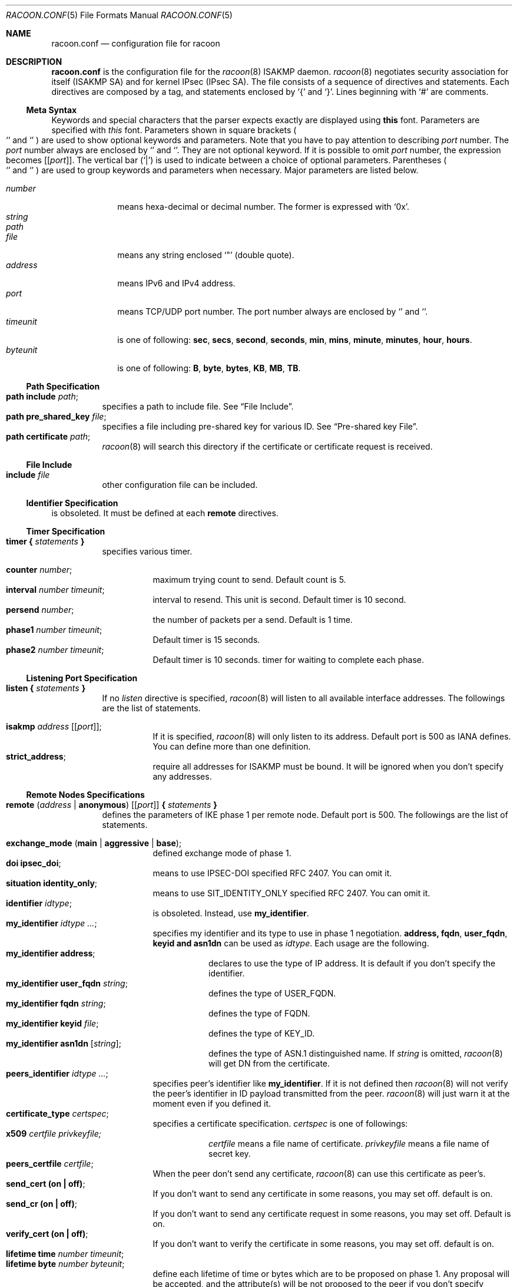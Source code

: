.\"	$KAME: racoon.conf.5,v 1.64 2000/11/19 01:23:44 sakane Exp $
.\"
.\" Copyright (C) 1995, 1996, 1997, and 1998 WIDE Project.
.\" All rights reserved.
.\"
.\" Redistribution and use in source and binary forms, with or without
.\" modification, are permitted provided that the following conditions
.\" are met:
.\" 1. Redistributions of source code must retain the above copyright
.\"    notice, this list of conditions and the following disclaimer.
.\" 2. Redistributions in binary form must reproduce the above copyright
.\"    notice, this list of conditions and the following disclaimer in the
.\"    documentation and/or other materials provided with the distribution.
.\" 3. Neither the name of the project nor the names of its contributors
.\"    may be used to endorse or promote products derived from this software
.\"    without specific prior written permission.
.\"
.\" THIS SOFTWARE IS PROVIDED BY THE PROJECT AND CONTRIBUTORS ``AS IS'' AND
.\" ANY EXPRESS OR IMPLIED WARRANTIES, INCLUDING, BUT NOT LIMITED TO, THE
.\" IMPLIED WARRANTIES OF MERCHANTABILITY AND FITNESS FOR A PARTICULAR PURPOSE
.\" ARE DISCLAIMED.  IN NO EVENT SHALL THE PROJECT OR CONTRIBUTORS BE LIABLE
.\" FOR ANY DIRECT, INDIRECT, INCIDENTAL, SPECIAL, EXEMPLARY, OR CONSEQUENTIAL
.\" DAMAGES (INCLUDING, BUT NOT LIMITED TO, PROCUREMENT OF SUBSTITUTE GOODS
.\" OR SERVICES; LOSS OF USE, DATA, OR PROFITS; OR BUSINESS INTERRUPTION)
.\" HOWEVER CAUSED AND ON ANY THEORY OF LIABILITY, WHETHER IN CONTRACT, STRICT
.\" LIABILITY, OR TORT (INCLUDING NEGLIGENCE OR OTHERWISE) ARISING IN ANY WAY
.\" OUT OF THE USE OF THIS SOFTWARE, EVEN IF ADVISED OF THE POSSIBILITY OF
.\" SUCH DAMAGE.
.\"
.Dd Aug 13, 1999
.Dt RACOON.CONF 5
.Os KAME
.\"
.Sh NAME
.Nm racoon.conf
.Nd configuration file for racoon
.\"
.\" .Sh SYNOPSIS
.\"
.Sh DESCRIPTION
.Nm
is the configuration file for the
.Xr racoon 8
ISAKMP daemon.
.Xr racoon 8
negotiates security association for itself (ISAKMP SA)
and for kernel IPsec (IPsec SA).
The file consists of a sequence of directives and statements.
Each directives are composed by a tag, and statements enclosed by
.Ql {
and
.Ql } .
Lines beginning with
.Ql #
are comments.
.\"
.Ss Meta Syntax
Keywords and special characters that the parser expects exactly are
displayed using
.Ic this
font.
Parameters are specified with
.Ar this
font.
Parameters shown in
square brackets
.Po
.Ql \*(lB
and
.Ql \*(rB
.Pc
are used to show optional keywords and parameters.
Note that
you have to pay attention to describing
.Ar port
number.
The
.Ar port
number always are enclosed by
.Ql \*(lB
and
.Ql \*(rB .
They are not optional keyword.
If it is possible to omit
.Ar port
number,
the expression becomes
.Bq Ic Bq Ar port .
The vertical bar
.Pq Ql \*(Ba
is used to indicate
between a choice of optional parameters.
Parentheses
.Po
.Ql \*(lP
and
.Ql \*(rP
.Pc
are used to group keywords and parameters when necessary.
Major parameters are listed below.
.Pp
.Bl -tag -width addressx -compact
.It Ar number
means hexa-decimal or decimal number.
The former is expressed with
.Ql 0x .
.It Ar string
.It Ar path
.It Ar file
means any string enclosed
.Ql \&"
.Pq double quote .
.It Ar address
means IPv6 and IPv4 address.
.It Ar port
means TCP/UDP port number.
The port number always are enclosed by
.Ql \*(lB
and
.Ql \*(rB .
.It Ar timeunit
is one of following:
.Ic sec , secs , second , seconds , min , mins , minute , minutes ,
.Ic hour , hours .
.It Ar byteunit
is one of following:
.Ic B , byte , bytes , KB , MB , TB .
.El
.\"
.Ss Path Specification
.Bl -tag -width Ds -compact
.It Ic path include Ar path ;
specifies a path to include file.
See
.Sx File Include .
.It Ic path pre_shared_key Ar file ;
specifies a file including pre-shared key for various ID.
See
.Sx Pre-shared key File .
.It Ic path certificate Ar path ;
.Xr racoon 8
will search this directory if the certificate or certificate request
is received.
.El
.\"
.Ss File Include
.Bl -tag -width Ds -compact
.It Ic include Ar file
other configuration file can be included.
.El
.\"
.Ss Identifier Specification
is obsoleted.
It must be defined at each
.Ic remote
directives.
.\"
.Ss Timer Specification
.Bl -tag -width Ds -compact
.It Ic timer { Ar statements Ic }
specifies various timer.
.Pp
.Bl -tag -width Ds -compact
.It Ic counter Ar number ;
maximum trying count to send.
Default count is 5.
.It Ic interval Ar number Ar timeunit ;
interval to resend.
This unit is second.
Default timer is 10 second.
.It Ic persend Ar number ;
the number of packets per a send.
Default is 1 time.
.It Ic phase1 Ar number Ar timeunit ;
Default timer is 15 seconds.
.It Ic phase2 Ar number Ar timeunit ;
Default timer is 10 seconds.
timer for waiting to complete each phase.
.El
.El
.\"
.Ss Listening Port Specification
.Bl -tag -width Ds -compact
.It Ic listen { Ar statements Ic }
If no
.Ar listen
directive is specified,
.Xr racoon 8
will listen to all available interface addresses.
The followings are the list of statements.
.Pp
.Bl -tag -width Ds -compact
.\" How do I express bold brackets; `[' and `]' .
.\" Is the "Bq Ic [ Ar port ] ;" buggy ?
.It Ic isakmp Ar address Bq Bq Ar port ;
If it is specified,
.Xr racoon 8
will only listen to its address.
Default port is 500 as IANA defines.
You can define more than one definition.
.\".It Ic admin Ic [ Ar port ] ;
.\"specify the port for connecting to
.\".Xr kmpstat 8 .
.\"Default port is 61225.
.It Ic strict_address ;
require all addresses for ISAKMP must be bound.
It will be ignored when you don't specify any addresses.
.El
.El
.\"
.Ss Remote Nodes Specifications
.Bl -tag -width Ds -compact
.It Xo
.Ic remote ( Ar address \*(Ba Ic anonymous )
.Bq Bq Ar port
.Ic { Ar statements Ic }
.Xc
defines the parameters of IKE phase 1 per remote node.
Default port is 500.
The followings are the list of statements.
.Pp
.Bl -tag -width Ds -compact
.\"
.It Ic exchange_mode ( main \*(Ba aggressive \*(Ba base ) ;
defined exchange mode of phase 1.
.\"
.It Ic doi Ic ipsec_doi ;
means to use IPSEC-DOI specified RFC 2407.
You can omit it.
.\"
.It Ic situation Ic identity_only ;
means to use SIT_IDENTITY_ONLY specified RFC 2407.
You can omit it.
.\"
.It Ic identifier Ar idtype ;
is obsoleted.
Instead, use
.Ic my_identifier .
.\"
.It Ic my_identifier Ar idtype ... ;
specifies my identifier and its type to use in phase 1 negotiation.
.Ic address, fqdn , user_fqdn , keyid and asn1dn
can be used as
.Ar idtype .
Each usage are the following.
.Bl -tag -width Ds -compact
.It Ic my_identifier Ic address ;
declares to use the type of IP address.
It is default if you don't specify the identifier.
.It Ic my_identifier Ic user_fqdn Ar string ;
defines the type of USER_FQDN.
.It Ic my_identifier Ic fqdn Ar string ;
defines the type of FQDN.
.It Ic my_identifier Ic keyid Ar file ;
defines the type of KEY_ID.
.It Ic my_identifier Ic asn1dn Bq Ar string ;
defines the type of ASN.1 distinguished name.
If
.Ar string
is omitted,
.Xr racoon 8
will get DN from the certificate.
.El 
.\"
.It Ic peers_identifier Ar idtype ... ;
specifies peer's identifier like
.Ic my_identifier .
If it is not defined then
.Xr racoon 8
will not verify the peer's identifier in ID payload transmitted from the peer.
.Xr racoon 8
will just warn it at the moment even if you defined it.
.\"
.It Ic certificate_type Ar certspec ;
specifies a certificate specification.
.Ar certspec
is one of followings:
.Bl -tag -width Ds -compact
.It Ic x509 Ar certfile Ar privkeyfile;
.Ar certfile
means a file name of certificate.
.Ar privkeyfile
means a file name of secret key.
.El
.\"
.It Ic peers_certfile Ar certfile ;
When the peer don't send any certificate,
.Xr racoon 8
can use this certificate as peer's.
.\"
.It Ic send_cert (on \(ba off) ;
If you don't want to send any certificate in some reasons, you may set off.
default is on.
.\"
.It Ic send_cr (on \(ba off) ;
If you don't want to send any certificate request in some reasons, you may set off.
Default is on.
.\"
.It Ic verify_cert (on \(ba off) ;
If you don't want to verify the certificate in some reasons, you may set off.
default is on.
.\"
.It Ic lifetime time Ar number Ar timeunit ;
.It Ic lifetime byte Ar number Ar byteunit ;
define each lifetime of time or bytes which are to be proposed on phase 1.
Any proposal will be accepted, and the attribute(s) will be not proposed to
the peer if you don't specify it(them).
Their individually can be specified in each proposals.
Note that the lifetime of bytes is useless at the moment.
.\"
.It Ic initial_contact (on \(ba off) ;
enable to send INITIAL-CONTACT message.
default value is
.Ic on .
.\"
.It Ic proposal_check Ar level ;
specifies the action of lifetime length and PFS of phase 2 selection on the responder side.
default level is
.Ic strict .
If the
.Ar level
is;
.Bl -tag -width Ds -compact
.It Ic obey
the responder obey the initiator anytime.
.It Ic strict
If the responder's length is longer than the initiator's one, the
responder uses the initiator's one.
Otherwise rejects the proposal.
If PFS is not required by the responder, the responder obeys the proposal.
If PFS is required by both sides and if the responder's group is not equal to
the initiator's one, then the responder reject the proposal.
.It Ic claim
If the responder's length is longer than the initiator's one, the
responder use the initiator's one.
If the responder's length is
shorter than the initiator's one, the responder uses own length
AND send RESPONDER-LIFETIME notify message to a initiator in the
case of lifetime.
About PFS, this directive is same as
.Ic strict .
.It Ic exact
If the initiator's length is not equal to the responder's one, the
responder rejects the proposal.
If PFS is required by both sides and if the responder's group is not equal to
the initiator's one, then the responder reject the proposal.
.El
.\"
.It Ic support_mip6 (on \(ba off) ;
If this value is set on then both values of ID payloads in phase 2 exchange
are always used as the addresses of end-point of IPsec-SAs.
Default is off.
.\"
.It Ic nonce_size Ar number ;
define the byte size of nonce value.
Racoon can send any value although
RFC2409 specifies that the value MUST be between 8 and 256 bytes.
Default size is 16 bytes.
.\"
.It Xo
.Ic proposal { Ar sub-substatements Ic }
.Xc
.Bl -tag -width Ds -compact
.\"
.It Ic encryption_algorithm Ar algorithm ;
define encryption algorithm for phase 1 negotiation.
This directive must be defined.
.Ar algorithm
is one of following:
.Ic des , 3des , blowfish , cast
.\".Ic rc5 , idea
for oakley.
In the case of other transform, must not use this statement.
.\"
.It Ic hash_algorithm Ar algorithm;
define hash algorithm for phase 1 negotiation.
This directive must be defined.
.Ar algorithm
is one of following:
.Ic md5, sha1
for oakley.
.\"
.It Ic authentication_method Ar type ;
define the authentication method for phase 1 negotiation.
This directive must be defined.
.Ar type
is only one:
.Ic pre_shared_key, rsasig , dsssig , rsaenc , rsarev .
.\"
.It Ic dh_group Ar group ;
define the group of Diffie-Hellman exponentiations.
This directive must be defined.
.Ar group
is one of following:
.Ic modp768 , modp1024 , modp1536 .
When you want to use aggressive mode,
you must define same DH group in each proposals.
.It Ic lifetime time Ar number Ar timeunit ;
.It Ic lifetime byte Ar number Ar byteunit ;
define lifetime of phase 1 SA eay proposal.
Refer to the above description of
.Ic lifetime
directive immediately defined in
.Ic remote
directive.
.El
.El
.El
.\"
.Ss Policy Specifications
The policy directive is obsoleted, policies are now in the SPD.
.Xr racoon 8
will obey the policy configured into the kernel by
.Xr setkey 8 ,
and will construct phase 2 proposals by combining
.Ic sainfo
specifications in
.Nm Ns ,
and policies in the kernel.
.\"
.Ss Sainfo Specifications
.Bl -tag -width Ds -compact
.It Xo
.Ic sainfo ( Ar source_id destination_id \*(Ba Ic anonymous )
.Ic { Ar statements Ic }
.Xc
defines the parameters of IKE phase 2 (IPSec-SA establishment).
.Ar source_id destination_id
are constructed like the following.
.Pp
.Ic address Ar address
.Bq Ic / Ar prefix
.Bq Ic [ Ar port ]
.Ar ul_proto
.Pp
or
.Pp
.Ar idtype Ar string
.Pp
It means exactly the content of ID payload.
It is not like a filter rule.
For example, if you define 3ffe:501:4819::/48 as
.Ar source_id .
3ffe:501:4819:1000:/64 is not match with it.
.Pp
.Bl -tag -width Ds -compact
.\"
.It Ic pfs_group Ar group ;
define the group of Diffie-Hellman exponentiations.
If you don't require PFS then you can omit this directive.
Any proposal will be accepted if you don't specify it.
.Ar group
is one of following:
.Ic modp768 , modp1024 , modp1536 .
.\"
.It Ic lifetime time Ar number Ar timeunit ;
.It Ic lifetime byte Ar number Ar byteunit ;
define each lifetime of time or bytes which are to be used IPsec-SA.
Any proposal will be accepted, and the attribute(s) will be not proposed to
the peer if you don't specify it(them).
See
.Sx proposal_check
directive.
.\"
.It Ic identifier Ar idtype ;
is obsoleted.
Instead use
.Ic my_identifier
directives.
.\"
.It Ic my_identifier Ar idtype ... ;
specifies ID type to use phase 2 negociation.
The type of address is used as default.
See
.Sx my_identifier
directive in
.Ic remote
for its usage.
It is always for initiator, not responder.
.Xr racoon
as responder can handle only IP address type.
.El
.\"
.Pp
.Xr racoon 8
does not have the list of security protocols to be negotiated.
The list of security protocols are passed by SPD in the kernel.
Therefore you have to define all of the potential algorithms
in phase 2 proposals even if there is a algorithm which will not be used.
These algorithms are define by using the following three directives.
.Xr racoon 8
will compute actual phase 2 proposals by computing permutation of the specified
algorithms, and then combining them with security protocol specified by SPD.
For example, if
.Ic des, 3des, hmac_md5,
and
.Ic hmac_sha1
are specified, we have four combination for use with ESP,
and two for AH.
Then, based on SPD settings,
.Xr racoon 8
will construct the actual proposals.
If the SPD entry asks for ESP only, there will be 4 proposals.
If it asks for both AH and ESP, there will be 8 proposals.
Note that the kernel may not support the algorithm you have specified.
.\"
.Bl -tag -width Ds -compact
.It Ic encryption_algorithm Ar algorithms ;
.Ic des , 3des , des_iv64 , des_iv32 ,
.Ic rc5 , rc4 , idea , 3idea ,
.Ic cast128 , blowfish , null_enc ,
.Ic twofish , rijndael
.Pq used with esp
.\"
.It Ic authentication_algorithm Ar algorithms ;
.Ic des , 3des , des_iv64 , des_iv32 ,
.Ic hmac_md5 , hmac_sha1 , non_auth
.Pq used with esp authentication and AH
.\"
.It Ic compression_algorithm Ar algorithms ;
.Ic deflate
.Pq used with ipcomp
.El
.El
.\"
.Ss Specifying log file
.Bl -tag -width Ds -compact
.It Ic log Pq Ar number \*(Ba Ar level ;
define dump level.
.Ar level
is one of the following:
.Ic info , notify , debug , debug2 , debug3
and
.Ic debug4 .
.El
.\"
.Ss Specifying the way to pad
.Bl -tag -width Ds -compact
.It Ic padding { Ar statements Ic }
specified padding format.
The followings are the list of statements.
.Bl -tag -width Ds -compact
.It Ic randomize (on \(ba off) ;
enable to randomize a value in padding.
Default is on.
.It Ic randomize_length (on \(ba off) ;
enable to randomize length of padding.
Default is off.
.It Ic maximum_length Ar number ;
define a maximum length of padding.
If
.Ic randomize_length is off, it is ignored.
Default is 20 bytes.
.It Ic exclusive_tail (on \(ba off) ;
means to set the number of pad bytes minus one into last part of the padding.
Default is on.
.It Ic strict_check (on \(ba off) ;
means to be constrained the peer to set the number of pad bytes.
Default is off.
.El
.El
.\"
.Ss Static SA configuration
.Bl -tag -width Ds -compact
.It Ic static_sa Ar parameters
specifies static SA.
This
.Ar parameters
will be passed to
.Xr setkey 8 .
Not yet.
.El
.\"
.Ss Pre-shared key File
Pre-shared key file defines a pair of the identifier and the shared secret key
which are used at Pre-shared key authentication method in phase 1.
The pair in each lines are separated by some number of blanks and/or tab
characters like
.Xr hosts 5 .
Key can be included any blanks because all of the words after 2nd column
are interpreted as a secret key.
Lines start with
.Ql #
are ignored.
Key start with
.Ql 0x
means hexa-decimal string.
Note that the file must be owned by the user ID running
.Xr racoon 8
.Pq usually privileged user ,
and must not be accessible by others.
.\"
.Sh EXAMPLE
The following is a sample of the configuration file.
.Bd -literal -offset
path pre_shared_key "/usr/local/v6/etc/psk.txt" ;
remote anonymous
{
	exchange_mode aggressive,main,base;
	lifetime time 24 hour;
	proposal {
		encryption_algorithm 3des;
		hash_algorithm sha1;
		authentication_method pre_shared_key;
		dh_group 2;
	}
}

sainfo anonymous
{
	pfs_group 2;
	lifetime time 12 hour ;
	lifetime byte 50 MB ;
	encryption_algorithm 3des, blowfish, twofish, rijndael ;
	authentication_algorithm hmac_sha1, hmac_md5 ;
	compression_algorithm deflate ;
}
.Ed

The following is a sample of the file defined pre-shared key.
.Bd -literal -offset
10.160.94.3     mekmitasdigoat
172.16.1.133    0x12345678
194.100.55.1    whatcertificatereally
3ffe:501:410:ffff:200:86ff:fe05:80fa    mekmitasdigoat
3ffe:501:410:ffff:210:4bff:fea2:8baa    mekmitasdigoat
foo@kame.net    mekmitasdigoat
foo.kame.net    hoge
.Ed
.\"
.Sh SEE ALSO
.\".Xr kmpstat 8 ,
.Xr racoon 8
.\"
.Sh HISTORY
The
.Nm
configuration file first appeared in
.Dq YIPS
Yokogawa IPsec implementation.
.\"
.Sh BUGS
Some statements may not be implemented.
These will be worked in the future.
